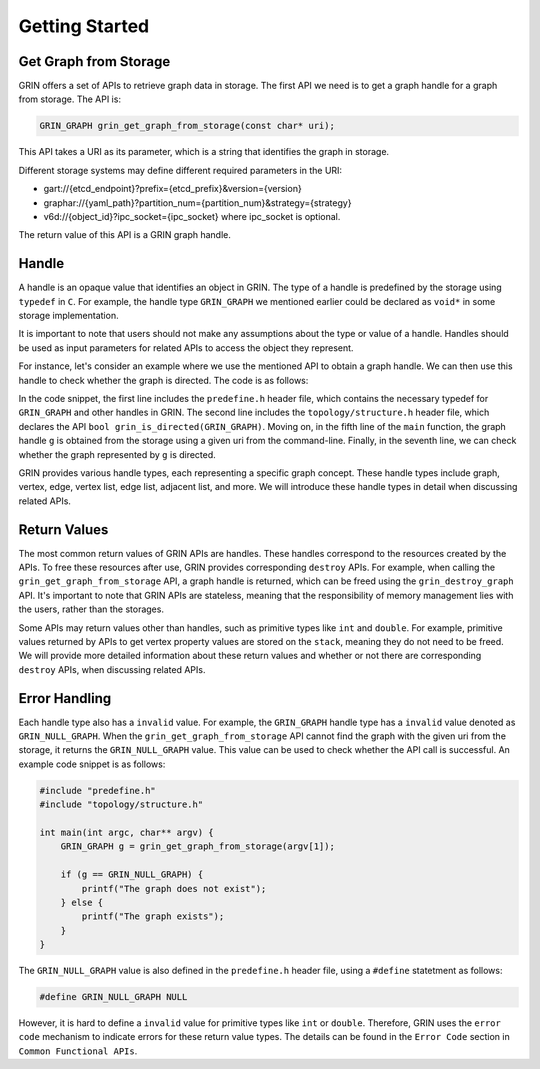 Getting Started
----------------

Get Graph from Storage
^^^^^^^^^^^^^^^^^^^^^^
GRIN offers a set of APIs to retrieve graph data in storage.
The first API we need is to get a graph handle for a graph from storage.
The API is:

.. code-block:: c 
    
    GRIN_GRAPH grin_get_graph_from_storage(const char* uri);

This API takes a URI as its parameter, which is a string that identifies the graph in storage.

Different storage systems may define different required parameters in the URI:

- gart://{etcd_endpoint}?prefix={etcd_prefix}&version={version}
- graphar://{yaml_path}?partition_num={partition_num}&strategy={strategy}
- v6d://{object_id}?ipc_socket={ipc_socket} where ipc_socket is optional.

The return value of this API is a GRIN graph handle.

Handle
^^^^^^^^^
A handle is an opaque value that identifies an object in GRIN. The type of a handle is
predefined by the storage using ``typedef`` in ``C``. For example, the handle type
``GRIN_GRAPH`` we mentioned earlier could be declared as ``void*`` in some storage
implementation.

It is important to note that users should not make any assumptions about the type or
value of a handle. Handles should be used as input parameters for related APIs to access
the object they represent.

For instance, let's consider an example where we use the mentioned API to obtain a graph
handle. We can then use this handle to check whether the graph is directed.
The code is as follows:

.. code-block:: c 
  :linenos:

    #include "predefine.h"
    #include "topology/structure.h"

    int main(int argc, char** argv) {
        GRIN_GRAPH g = grin_get_graph_from_storage(argv[1]);

        if (grin_is_directed(g)) {
            printf("The graph is directed");
        } else {
            printf("The graph is undirected");
        }
    }

In the code snippet, the first line includes the ``predefine.h`` header file, which contains the
necessary typedef for ``GRIN_GRAPH`` and other handles in GRIN. The second line includes the 
``topology/structure.h`` header file, which declares the API ``bool grin_is_directed(GRIN_GRAPH)``. 
Moving on, in the fifth line of the ``main`` function, the graph handle ``g`` is obtained from the 
storage using a given uri from the command-line. Finally, in the seventh line, we can check whether 
the graph represented by ``g`` is directed.

GRIN provides various handle types, each representing a specific graph concept. These handle
types include graph, vertex, edge, vertex list, edge list, adjacent list, and more. We will introduce
these handle types in detail when discussing related APIs.

Return Values
^^^^^^^^^^^^^^
The most common return values of GRIN APIs are handles. These handles correspond to the resources
created by the APIs. To free these resources after use, GRIN provides corresponding ``destroy`` APIs.
For example, when calling the ``grin_get_graph_from_storage`` API, a graph handle is returned, which
can be freed using the ``grin_destroy_graph`` API. It's important to note that GRIN APIs are stateless,
meaning that the responsibility of memory management lies with the users, rather than the storages.

Some APIs may return values other than handles, such as primitive types like ``int`` and ``double``.
For example, primitive values returned by APIs to get vertex property values are stored on the ``stack``,
meaning they do not need to be freed. We will provide more
detailed information about these return values and whether or not there are corresponding
``destroy`` APIs, when discussing related APIs.

Error Handling
^^^^^^^^^^^^^^^
Each handle type also has a ``invalid`` value. 
For example, the ``GRIN_GRAPH`` handle type has a ``invalid`` value denoted as ``GRIN_NULL_GRAPH``. 
When the ``grin_get_graph_from_storage`` API cannot find the graph with the given uri from the storage,
it returns the ``GRIN_NULL_GRAPH`` value. This value can be used to check whether the API call is
successful. An example code snippet is as follows:

.. code-block:: c 

    #include "predefine.h"
    #include "topology/structure.h"

    int main(int argc, char** argv) {
        GRIN_GRAPH g = grin_get_graph_from_storage(argv[1]);

        if (g == GRIN_NULL_GRAPH) {
            printf("The graph does not exist");
        } else {
            printf("The graph exists");
        }
    }

The ``GRIN_NULL_GRAPH`` value is also defined in the ``predefine.h`` header file,
using a ``#define`` statetment as follows:

.. code-block:: c 

    #define GRIN_NULL_GRAPH NULL

However, it is hard to define a ``invalid`` value for primitive types like ``int`` or ``double``.
Therefore, GRIN uses the ``error code`` mechanism to indicate errors for these return value types.
The details can be found in the ``Error Code`` section in ``Common Functional APIs``.